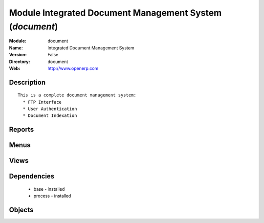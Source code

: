 
Module Integrated Document Management System (*document*)
=========================================================
:Module: document
:Name: Integrated Document Management System
:Version: False
:Directory: document
:Web: http://www.openerp.com

Description
-----------

::
  
    This is a complete document management system:
      * FTP Interface
      * User Authentication
      * Document Indexation
  

Reports
-------

Menus
-------

Views
-----

Dependencies
------------

 * base - installed

 * process - installed

Objects
-------